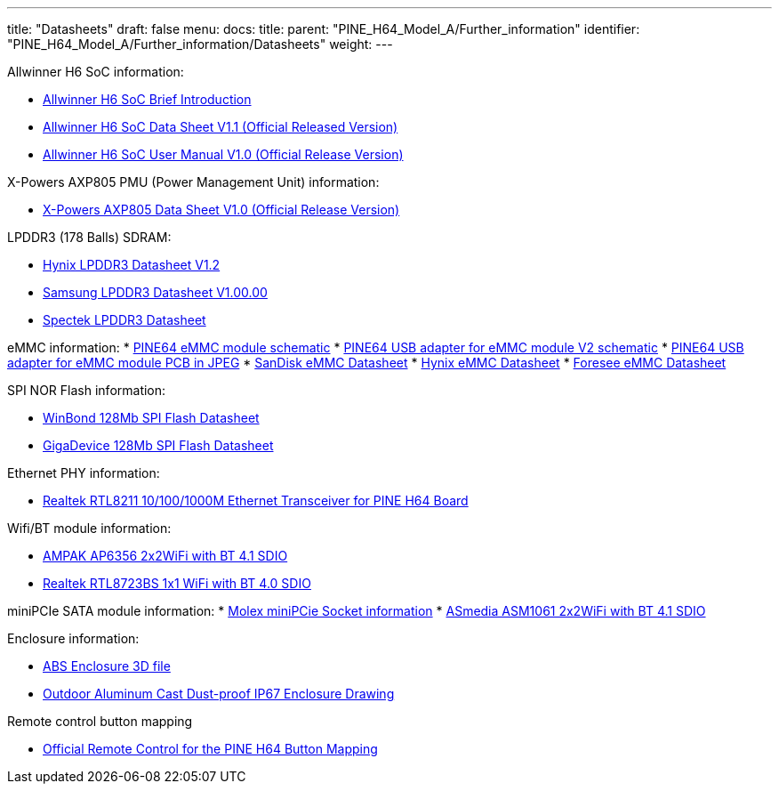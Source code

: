 ---
title: "Datasheets"
draft: false
menu:
  docs:
    title:
    parent: "PINE_H64_Model_A/Further_information"
    identifier: "PINE_H64_Model_A/Further_information/Datasheets"
    weight: 
---

Allwinner H6 SoC information:

* https://files.pine64.org/doc/datasheet/pine-h64/Allwinner-H6-Brief_V1.0.pdf[Allwinner H6 SoC Brief Introduction]
* https://files.pine64.org/doc/datasheet/pine-h64/Allwinner_H6%20V200_Datasheet_V1.1.pdf[Allwinner H6 SoC Data Sheet V1.1 (Official Released Version)]
* https://files.pine64.org/doc/datasheet/pine-h64/Allwinner_H6%20V200_User_Manual_V1.1.pdf[Allwinner H6 SoC User Manual V1.0 (Official Release Version)]

X-Powers AXP805 PMU (Power Management Unit) information:

* https://files.pine64.org/doc/datasheet/pine-h64/AXP805_Datasheet_V1.0_en.pdf[X-Powers AXP805 Data Sheet V1.0 (Official Release Version)]

LPDDR3 (178 Balls) SDRAM:

* https://files.pine64.org/doc/rock64/H9CCNNNCLTMLAR(Rev1.2).pdf[Hynix LPDDR3 Datasheet V1.2]
* https://files.pine64.org/doc/rock64/K4E8E324EB-EGCF000_DRAM_178F_11x11.5_Ver.1.00.00.pdf[Samsung LPDDR3 Datasheet V1.00.00]
* https://files.pine64.org/doc/rock64/SPECTEK_178B_32GB_V91M_MOBILE_LPDDR3.pdf[Spectek LPDDR3 Datasheet]

eMMC information:
* https://files.pine64.org/doc/rock64/PINE64_eMMC_Module_20170719.pdf[PINE64 eMMC module schematic]
* https://files.pine64.org/doc/rock64/usb%20emmc%20module%20adapter%20v2.pdf[PINE64 USB adapter for eMMC module V2 schematic]
* https://files.pine64.org/doc/rock64/USB%20adapter%20for%20eMMC%20module%20PCB.tar[PINE64 USB adapter for eMMC module PCB in JPEG]
* https://files.pine64.org/doc/datasheet/pine64/SDINADF4-16-128GB-H%20data%20sheet%20v1.13.pdf[SanDisk eMMC Datasheet]
* https://files.pine64.org/doc/datasheet/pine64/H26M64003DQR%20Datasheet.pdf[Hynix eMMC Datasheet]
* https://files.pine64.org/doc/datasheet/pine64/FORESEE_eMMC_NCEMBSF9-xxG%20SPEC%20A0%2020150730.pdf[Foresee eMMC Datasheet]

SPI NOR Flash information:

* https://files.pine64.org/doc/datasheet/pine64/w25q128jv%20spi%20revc%2011162016.pdf[WinBond 128Mb SPI Flash Datasheet]
* https://files.pine64.org/doc/datasheet/pine64/GD25Q128C-Rev2.5.pdf[GigaDevice 128Mb SPI Flash Datasheet]

Ethernet PHY information:

* https://files.pine64.org/doc/datasheet/pine64/rtl8211e(g)-vb(vl)-cg_datasheet_1.6.pdf[Realtek RTL8211 10/100/1000M Ethernet Transceiver for PINE H64 Board]

Wifi/BT module information:

* https://files.pine64.org/doc/datasheet/pine-h64/AP6356_datasheet_V1.0_07252014.pdf[AMPAK AP6356 2x2WiFi with BT 4.1 SDIO]
* https://files.pine64.org/doc/datasheet/pine64/RTL8723BS.pdf[Realtek RTL8723BS 1x1 WiFi with BT 4.0 SDIO]

miniPCIe SATA module information:
* https://files.pine64.org/doc/datasheet/pine-h64/miniPCIe%20connector.jpg[Molex miniPCie Socket information]
* https://files.pine64.org/doc/datasheet/pine-h64/ASM1061_Data%20Sheet_R1_8.pdf[ASmedia ASM1061 2x2WiFi with BT 4.1 SDIO]

Enclosure information:

* https://files.pine64.org/doc/datasheet/case/ABS_enclosure_20160426.stp[ABS Enclosure 3D file]
* https://files.pine64.org/doc/datasheet/case/pine64%20Die%20Cast%20casing-final.jpg[Outdoor Aluminum Cast Dust-proof IP67 Enclosure Drawing]

Remote control button mapping

* https://files.pine64.org/doc/Pine%20A64%20Schematic/remote-wit-logo.jpg[Official Remote Control for the PINE H64 Button Mapping]

